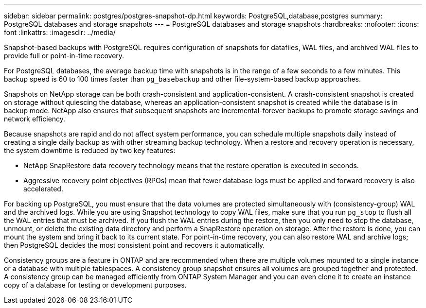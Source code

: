 ---
sidebar: sidebar
permalink: postgres/postgres-snapshot-dp.html
keywords: PostgreSQL,database,postgres
summary: PostgreSQL databases and storage snapshots
---
= PostgreSQL databases and storage snapshots
:hardbreaks:
:nofooter:
:icons: font
:linkattrs:
:imagesdir: ../media/

[.lead]
Snapshot-based backups with PostgreSQL requires configuration of snapshots for datafiles, WAL files, and archived WAL files to provide full or point-in-time recovery.

For PostgreSQL databases, the average backup time with snapshots is in the range of a few seconds to a few minutes. This backup speed is 60 to 100 times faster than `pg_basebackup` and other file-system-based backup approaches.

Snapshots on NetApp storage can be both crash-consistent and application-consistent. A crash-consistent snapshot is created on storage without quiescing the database, whereas an application-consistent snapshot is created while the database is in backup mode. NetApp also ensures that subsequent snapshots are incremental-forever backups to promote storage savings and network efficiency.

Because snapshots are rapid and do not affect system performance, you can schedule multiple snapshots daily instead of creating a single daily backup as with other streaming backup technology. When a restore and recovery operation is necessary, the system downtime is reduced by two key features:

* NetApp SnapRestore data recovery technology means that the restore operation is executed in seconds.
* Aggressive recovery point objectives (RPOs) mean that fewer database logs must be applied and forward recovery is also accelerated.

For backing up PostgreSQL, you must ensure that the data volumes are protected simultaneously with (consistency-group) WAL and the archived logs. While you are using Snapshot technology to copy WAL files, make sure that you run `pg_stop` to flush all the WAL entries that must be archived. If you flush the WAL entries during the restore, then you only need to stop the database, unmount, or delete the existing data directory and perform a SnapRestore operation on storage. After the restore is done, you can mount the system and bring it back to its current state. For point-in-time recovery, you can also restore WAL and archive logs; then PostgreSQL decides the most consistent point and recovers it automatically.

Consistency groups are a feature in ONTAP and are recommended when there are multiple volumes mounted to a single instance or a database with multiple tablespaces. A consistency group snapshot ensures all volumes are grouped together and protected. A consistency group can be managed efficiently from ONTAP System Manager and you can even clone it to create an instance copy of a database for testing or development purposes.